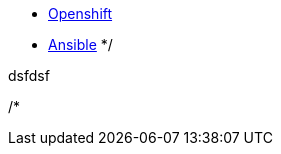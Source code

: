 
* link:openshift_resources_and_demos.adoc[Openshift]
* link:ansible_resources_and_demos.adoc[Ansible]
*/


dsfdsf


/*
